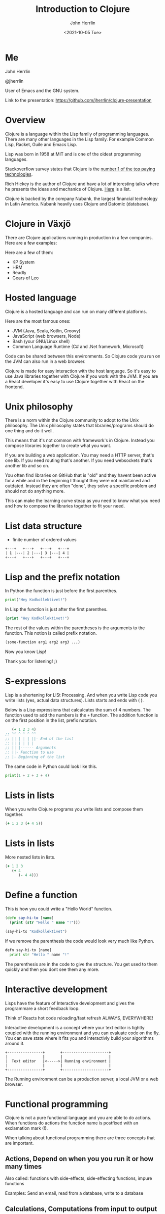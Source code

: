 #+TITLE: Introduction to Clojure
#+AUTHOR: John Herrlin
#+EMAIL: jherrlin@gmail.com
#+DATE: <2021-10-05 Tue>


* Me

  John Herrlin

  @jherrlin

  User of Emacs and the GNU system.

  Link to the presentation:
  https://github.com/jherrlin/clojure-presentation

* Overview

  Clojure is a language within the Lisp family of programming languages. There
  are many other languages in the Lisp family. For example Common Lisp, Racket,
  Guile and Emacs Lisp.


  Lisp was born in 1958 at MIT and is one of the oldest programming languages.


  Stackoverflow survey states that Clojure is the [[https://insights.stackoverflow.com/survey/2021#top-paying-technologies][number 1 of the top paying technologies]].


  Rich Hickey is the author of Clojure and have a lot of interesting talks where
  he presents the ideas and mechanics of Clojure. [[https://www.youtube.com/results?search_query=rich+hickey][Here]] is a list.


  Clojure is backed by the company Nubank, the largest financial technology in
  Latin America. Nubank heavily uses Clojure and Datomic (database).

* Clojure in Växjö

  There are Clojure applications running in production in a few companies. Here
  are a few examples:

  Here are a few of them:
  - KP System
  - HRM
  - Readly
  - Gears of Leo


* Hosted language

  Clojure is a hosted language and can run on many different platforms.

  Here are the most famous ones:
  - JVM (Java, Scala, Kotlin, Groovy)
  - JavaScript (web browsers, Node)
  - Bash (your GNU/Linux shell)
  - Common Language Runtime (C# and .Net framework, Microsoft)

  Code can be shared between this environments. So Clojure code you run on the
  JVM can also run in a web browser.

  Clojure is made for easy interaction with the host language. So it's easy to
  use Java libraries together with Clojure if you work with the JVM. If you are
  a React developer it's easy to use Clojure together with React on the
  frontend.

* Unix philosophy

  There is a norm within the Clojure community to adopt to the Unix philosophy.
  The Unix philosophy states that libraries/programs should do one thing and do
  it well.

  This means that it's not common with framework's in Clojure. Instead you
  compose libraries together to create what you want.

  If you are building a web application. You may need a HTTP server, that's one
  lib. If you need routing that's another. If you need websockets that's another
  lib and so on.

  You often find libraries on GitHub that is "old" and they havent been active
  for a while and in the beginning I thought they were not maintained and
  outdated. Instead they are often "done", they solve a specific problem and
  should not do anything more.

  This can make the learning curve steap as you need to know what you need and
  how to compose the libraries together to fit your need.

* List data structure


  - finite number of ordered values


  #+BEGIN_SRC artist :results output code
    +---+   +---+   +---+   +---+
    | 1 |---| 2 |---| 3 |---| 4 |
    +---+   +---+   +---+   +---+
  #+END_SRC

* Lisp and the prefix notation

  In Python the function is just before the first parenthes.

  #+BEGIN_SRC python :results output code
    print("Hey Kodkollektivet!")
  #+END_SRC

  In Lisp the function is just after the first parenthes.

  #+BEGIN_SRC clojure :results output code
    (print "Hey Kodkollektivet!")
  #+END_SRC

  The rest of the values within the parentheses is the arguments to the
  function. This notion is called prefix notation.

  #+BEGIN_SRC clojure :results output code
    (some-function arg1 arg2 arg3 ...)
  #+END_SRC

  Now you know Lisp!

  Thank you for listening! ;)

* S-expressions

  Lisp is a shortening for LISt Processing. And when you write Lisp code you
  write lists (yes, actual data structures). Lists starts and ends with ( ).

  Below is a Lisp expressions that calculcates the sum of 4 numbers. The
  function used to add the numbers is the =+= function. The addition function is
  on the first position in the list, prefix notation.

  #+BEGIN_SRC clojure :results output code
       (+ 1 2 3 4)
    ;; ^^ ^ ^ ^ ^^
    ;; || | | | ||- End of the list
    ;; || | | | |
    ;; || |------ Arguments
    ;; ||- Function to use
    ;; |- Beginning of the list
  #+END_SRC

  The same code in Python could look like this.

  #+BEGIN_SRC python :results output code
    print(1 + 2 + 3 + 4)
  #+END_SRC

* Expressions                                                      :noexport:

  Every s-expression in Clojure returns something, it may be =nil= but =nil= is
  something. There is *no statements* in Lisp code, only *expressions*.

  #+BEGIN_SRC js :results output code
    if (10 % 2 === 0) {
        evenOrOdd = "Even";
    }
    console.log(evenOrOdd);
  #+END_SRC

  #+BEGIN_SRC js :results output code
    const foo = if (10 % 2 === 0) {
        evenOrOdd = "Even";
    }
    console.log(evenOrOdd);
  #+END_SRC

  #+BEGIN_SRC clojure :results output code
    (if (= (mod 10 2) 0)
      "Even"
      "Odd")
  #+END_SRC

* Lists in lists

  When you write Clojure programs you write lists and compose them together.

  #+BEGIN_SRC clojure :results output code
    (+ 1 2 3 (+ 4 5))
  #+END_SRC

  [[./clojure-presentation-s-expressions.drawio.png]]

* Lists in lists

  More nested lists in lists.

  #+BEGIN_SRC clojure :results output code
    (+ 1 2 3
       (+ 4
          (- 4 4)))
  #+END_SRC

  [[./clojure-presentation-s-expressions-more.drawio.png]]

* Define a function

  This is how you could write a "Hello World" function.

  #+BEGIN_SRC clojure :results output code
    (defn say-hi-to [name]
      (print (str "Hello " name "!")))

    (say-hi-to "Kodkollektivet")
  #+END_SRC

  If we remove the parenthesis the code would look very much like Python.

  #+BEGIN_SRC python
    defn say-hi-to [name]
      print str "Hello " name "!"
  #+END_SRC

  The parenthesis are in the code to give the structure. You get used to them
  quickly and then you dont see them any more.

* Interactive development

  Lisps have the feature of Interactive development and gives the programmare a
  short feedback loop.

  Think of Reacts hot code reloading/fast refresh ALWAYS, EVERYWHERE!

  Interactive development is a concept where your text editor is tightly coupled
  with the running environment and you can evaluate code on the fly. You can
  save state where it fits you and interactivly build your algorithms around it.

  #+BEGIN_SRC artist :results output code
    +----------------+       +---------------------+
    |                |       |                     |
    |  Text editor   |<----->| Running environment |
    |                |       |                     |
    +----------------+       +---------------------+
  #+END_SRC

  The Running environment can be a production server, a local JVM or a web
  browser.

* Functional programming

  Clojure is not a pure functional language and you are able to do actions. When
  functions do actions the function name is postfixed with an exclamation mark
  (!).

  When talking about functional programming there are three concepts that are
  important.

** Actions,      Depend on when you you run it or how many times

   Also called:
   functions with side-effects, side-effecting functions, impure functions

   Examples:
   Send an email, read from a database, write to a database

** Calculations, Computations from input to output

   Also called:
   pure functions, mathematical functions

   Examples:
   Find the maximum number, check if an email address is valid

** Data,         Facts about events

   Examples:
   The email address a user gave us, the dollar amount read from a bank’s API

* Immutable data structures

  All of Clojures data structures are immutable and thread safe.

  This mean that when you have created them, they can't be changed.

  #+BEGIN_SRC clojure :results output code
    (def nr 1)     ;; Create a global (immutable) variable with value 1
    (println nr)   ;; Print nr
    (inc nr)       ;; Increment nr
    (println nr)
  #+END_SRC

  #+BEGIN_SRC clojure :results output code
    (def nr (atom 1))  ;; Create a global mutable variable with value 1
    (println @nr)      ;; Print nr
    (swap! nr inc)     ;; Increment nr
    (println @nr)
  #+END_SRC

  Why? Easier to reason about and easier to run in parallel.

  Persistent data structures uses structual sharing (shares memory) to
  be efficient so memory cost is not that much bigger.

* Local variables                                                  :noexport:

  Local variables are only accessible within the =let=.

  #+BEGIN_SRC clojure :results output code
    (let [a 10
          b 20]
      (+ a b) ;; a and b can be used here
      )
    ;; a and b can not be used here
    (+ a b)
  #+END_SRC

  Example:

  #+BEGIN_SRC clojure :results output code
    (let [{:keys [movies makers dbs]} incomming-http-request
          db                          (give-me/datomic dbs)
          movie-productions           (query :movie-productions movies)
          movie-makes                 (query :movie-makers makers)]
      ;; Do something with movie productions and movie makes
      )
  #+END_SRC

* Data

  When you programming in Clojure you shuffel, massage and manipulating data
  back and fourth.

  The most common data structure is the hash map, also called a =map=.

  A =map= have keys and each key has a value.

  #+BEGIN_SRC clojure :results output code
    {:key "value"}
  #+END_SRC

  #+BEGIN_SRC clojure :results output code
    {:first-name "John"
     :last-name  "Herrlin"
     :address    {:street "Södra Åreda Källehult"
                  :zip    35575
                  :city   "Åryd"}}
  #+END_SRC

* First class functions

  Functions in Clojure are first class. This is somewhat similar to JavaScript.

  In Clojure we can do:
  #+BEGIN_SRC clojure :results output code
    (defn calculate [function n1 n2]
      (function n1 n2))

    (calculate + 1 2)
  #+END_SRC

  In JS you can not:
  #+BEGIN_SRC js :results output code
    function calculate(f, n1, n2) {
      return p1 f p2;
    }

    console.log(calculate(+, 1, 2));
  #+END_SRC

  But you can:
  #+BEGIN_SRC js :results output code
    function add(n1, n2) {
      return n1 + n2;
    }

    function calculate(f, n1, n2) {
        return f(n1, n2);
    }

    console.log(calculate(add, 1, 2));
  #+END_SRC

* Where is my for loop?

  They are not there! You dont write for loops, instead you are using =map=,
  =filter= and =reduce=.

  #+BEGIN_SRC clojure :results output code
    (map inc [1 2 3 4 5])
    ;; => (2 3 4 5 6)

    (filter even? [1 2 3 4 5])
    ;; => (2 4)

    (reduce + 0 [1 2 3 4 5])
    ;; => 15
  #+END_SRC

* Macros

  - Code is data, data is code
  - Homoiconicity, if a program written in it can be manipulated as data using
    the language itself.

  As Clojure code is data you can manipulate the data to fit your needs.

  Say that you wanna use Postfix notations instead of Prefix.

  #+BEGIN_SRC clojure :results output code
    (" backwards" " am" "I" str)
  #+END_SRC

  #+BEGIN_SRC clojure :results output code
    (defmacro backwards
      [s-expression]
      (reverse s-expression))

    (backwards (" backwards" " am" "I" str))
  #+END_SRC



  Example taken from [[https://www.braveclojure.com/writing-macros/][braveclojure]].

* DEMO Advent of code, Day 1 2019

  https://adventofcode.com/2019/day/1

  For each mass in the file, take its number, divide by three, round down, and
  subtract 2. The sum all the masses.

  For example:
  - For a mass of 12, divide by 3 and round down to get 4, then subtract 2 to get 2.
  - For a mass of 14, dividing by 3 and rounding down still yields 4, so the fuel required is also 2.
  - For a mass of 1969, the fuel required is 654.
  - For a mass of 100756, the fuel required is 33583.

** Puzzel input

   #+BEGIN_SRC text :tangle ./input.txt
     50062
     118298
     106698
     59751
     59461
     144411
     52783
     118293
     148025
     54354
     95296
     68478
     80105
     76390
     75768
     89311
     117129
     127515
     131531
     127565
     77249
     91806
     123811
     123508
     127263
     61076
     82153
     122561
     89117
     116790
     146530
     66706
     56549
     112264
     139250
     87331
     144022
     142052
     125519
     89797
     85148
     125388
     67458
     116066
     74346
     148163
     55477
     146163
     99308
     95653
     122175
     92021
     146532
     109749
     136711
     102321
     114221
     140294
     116718
     127416
     130402
     52239
     125181
     146410
     126339
     147221
     81706
     80131
     140909
     59935
     71878
     64434
     148450
     73037
     90890
     137135
     85992
     137381
     84604
     62524
     64133
     92067
     124269
     132039
     145257
     107367
     62143
     105000
     62124
     55929
     101489
     94728
     85982
     88358
     83275
     132648
     75688
     109263
     146400
     114701
   #+END_SRC

** Code

   #+BEGIN_SRC clojure :results output code
     ;; For each mass in the file, take its number, divide by three, round down, and
     ;; subtract 2. The sum all the masses.
     ;;
     ;; For example:
     ;; - For a mass of 12, divide by 3 and round down to get 4, then subtract 2 to get 2.
     ;; - For a mass of 14, dividing by 3 and rounding down still yields 4, so the fuel required is also 2.
     ;; - For a mass of 1969, the fuel required is 654.
     ;; - For a mass of 100756, the fuel required is 33583.
     (ns user
       (:require [clojure.string :as str]))
   #+END_SRC

** Solution

   #+BEGIN_SRC clojure :results output code
     ;; For each mass in the file, take its number, divide by three, round down, and
     ;; subtract 2. The sum all the masses.
     ;;
     ;; For example:
     ;; - For a mass of 12, divide by 3 and round down to get 4, then subtract 2 to get 2.
     ;; - For a mass of 14, dividing by 3 and rounding down still yields 4, so the fuel required is also 2.
     ;; - For a mass of 1969, the fuel required is 654.
     ;; - For a mass of 100756, the fuel required is 33583.
     (ns user
       (:require [clojure.string :as str]))

     (defn string->number [s]
       (Integer. s))

     (defn split-string-by-newline [s]
       (str/split s #"\n"))

     (defn calculate-fuel [mass]
       (- (int (/ mass 3)) 2))

     ;; Examples
     (- (int (/ 12 3)) 2)     ;; => 2
     (- (int (/ 14 3)) 2)     ;; => 2
     (- (int (/ 1969 3)) 2)   ;; => 654
     (- (int (/ 100756 3)) 2) ;; => 33583

     ;; Example 1
     (reduce
      (fn [sum mass]
        (+ sum (calculate-fuel mass)))
      0
      (map
       (fn [s] (string->number s))
       (split-string-by-newline
        (slurp "./input.txt"))))

     ;; Example 2
     ((comp
       #(apply + %)
       #(map calculate-fuel %)
       #(map string->number %)
       split-string-by-newline)
      (slurp "./input.txt"))

     ;; Example 3
     (->> (slurp "./input.txt")
          (split-string-by-newline)
          (map string->number)
          (map calculate-fuel)
          (apply +))
   #+END_SRC

* Resources

  - https://clojure.org/
  - https://adambard.com/blog/clojure-in-15-minutes/
  - https://www.braveclojure.com/
